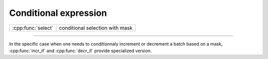 .. Copyright (c) 2021, Serge Guelton

   Distributed under the terms of the BSD 3-Clause License.

   The full license is in the file LICENSE, distributed with this software.

Conditional expression
======================

+------------------------------+-------------------------------------------+
| :cpp:func:`select`           | conditional selection with mask           |
+------------------------------+-------------------------------------------+

----

.. doxygenfunction:: select(batch_bool<T, A> const &cond, batch<T, A> const &true_br, batch<T, A> const &false_br) noexcept
   :project: xsimd

.. doxygenfunction:: select(batch_bool_constant<batch<T, A>, Values...> const &cond, batch<T, A> const &true_br, batch<T, A> const &false_br) noexcept
   :project: xsimd


In the specific case when one needs to conditionnaly increment or decrement a
batch based on a mask, :cpp:func:`incr_if` and
:cpp:func:`decr_if` provide specialized version.
